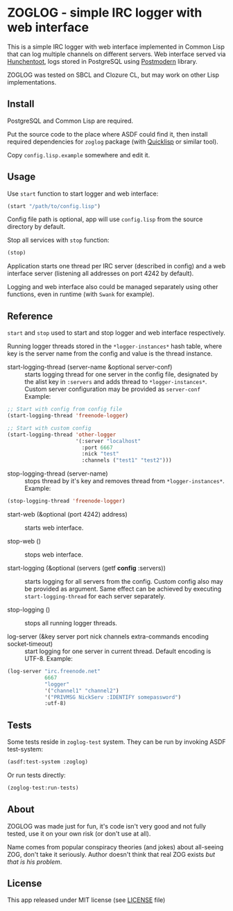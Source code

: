 * ZOGLOG - simple IRC logger with web interface
  
This is a simple IRC logger with web interface implemented in Common
Lisp that can log multiple channels on different servers. Web
interface served via [[http://weitz.de/hunchentoot/][Hunchentoot]], logs stored in PostgreSQL using
[[http://marijnhaverbeke.nl/postmodern/][Postmodern]] library.
  
ZOGLOG was tested on SBCL and Clozure CL, but may work on other Lisp
implementations.

** Install

PostgreSQL and Common Lisp are required.

Put the source code to the place where ASDF could find it, then
install required dependencies for =zoglog= package (with [[https://www.quicklisp.org/][Quicklisp]] or
similar tool).

Copy =config.lisp.example= somewhere and edit it.

** Usage
   
Use ~start~ function to start logger and web interface:
   
#+BEGIN_SRC lisp
(start "/path/to/config.lisp")
#+END_SRC
   
Config file path is optional, app will use =config.lisp= from the
source directory by default.
   
Stop all services with =stop= function:
   
#+BEGIN_SRC lisp
(stop)
#+END_SRC

Application starts one thread per IRC server (described in config) and
a web interface server (listening all addresses on port 4242 by
default).

Logging and web interface also could be managed separately using other
functions, even in runtime (with =Swank= for example).

** Reference

~start~ and ~stop~ used to start and stop logger and web interface
respectively.

Running logger threads stored in the ~*logger-instances*~ hash table,
where key is the server name from the config and value is the thread
instance.

- start-logging-thread (server-name &optional server-conf) :: starts
     logging thread for one server in the config file, designated by
     the alist key in ~:servers~ and adds thread to
     ~*logger-instances*~. Custom server configuration may be provided
     as ~server-conf~ Example:
     
#+BEGIN_SRC lisp
;; Start with config from config file 
(start-logging-thread 'freenode-logger)

;; Start with custom config
(start-logging-thread 'other-logger 
                      '(:server "localhost"
                        :port 6667
                        :nick "test"
                        :channels ("test1" "test2")))
#+END_SRC

- stop-logging-thread (server-name) :: stops thread by it's key and
     removes thread from ~*logger-instances*~. Example:
     
#+BEGIN_SRC lisp
(stop-logging-thread 'freenode-logger)
#+END_SRC

- start-web (&optional (port 4242) address) :: starts web interface.

- stop-web () :: stops web interface.

- start-logging (&optional (servers (getf *config* :servers)) :: starts
     logging for all servers from the config.  Custom config also may
     be provided as argument. Same effect can be achieved by executing
     ~start-logging-thread~ for each server separately.

- stop-logging () :: stops all running logger threads.

- log-server (&key server port nick channels extra-commands encoding socket-timeout) ::
     start logging for one server in current thread. Default encoding
     is UTF-8. Example:

#+BEGIN_SRC lisp
(log-server "irc.freenode.net"
            6667
            "logger"
            '("channel1" "channel2")
            '("PRIVMSG NickServ :IDENTIFY somepassword")
            :utf-8)
#+END_SRC

** Tests

Some tests reside in =zoglog-test= system. They can be run by invoking
ASDF test-system:

#+BEGIN_SRC lisp
(asdf:test-system :zoglog)
#+END_SRC

Or run tests directly:

#+BEGIN_SRC lisp
(zoglog-test:run-tests)
#+END_SRC

** About

ZOGLOG was made just for fun, it's code isn't very good and not fully
tested, use it on your own risk (or don't use at all).

Name comes from popular conspiracy theories (and jokes) about
all-seeing ZOG, don't take it seriously. Author doesn't think that
real ZOG exists /but that is his problem/.

** License

This app released under MIT license (see [[file:LICENSE][LICENSE]] file)
